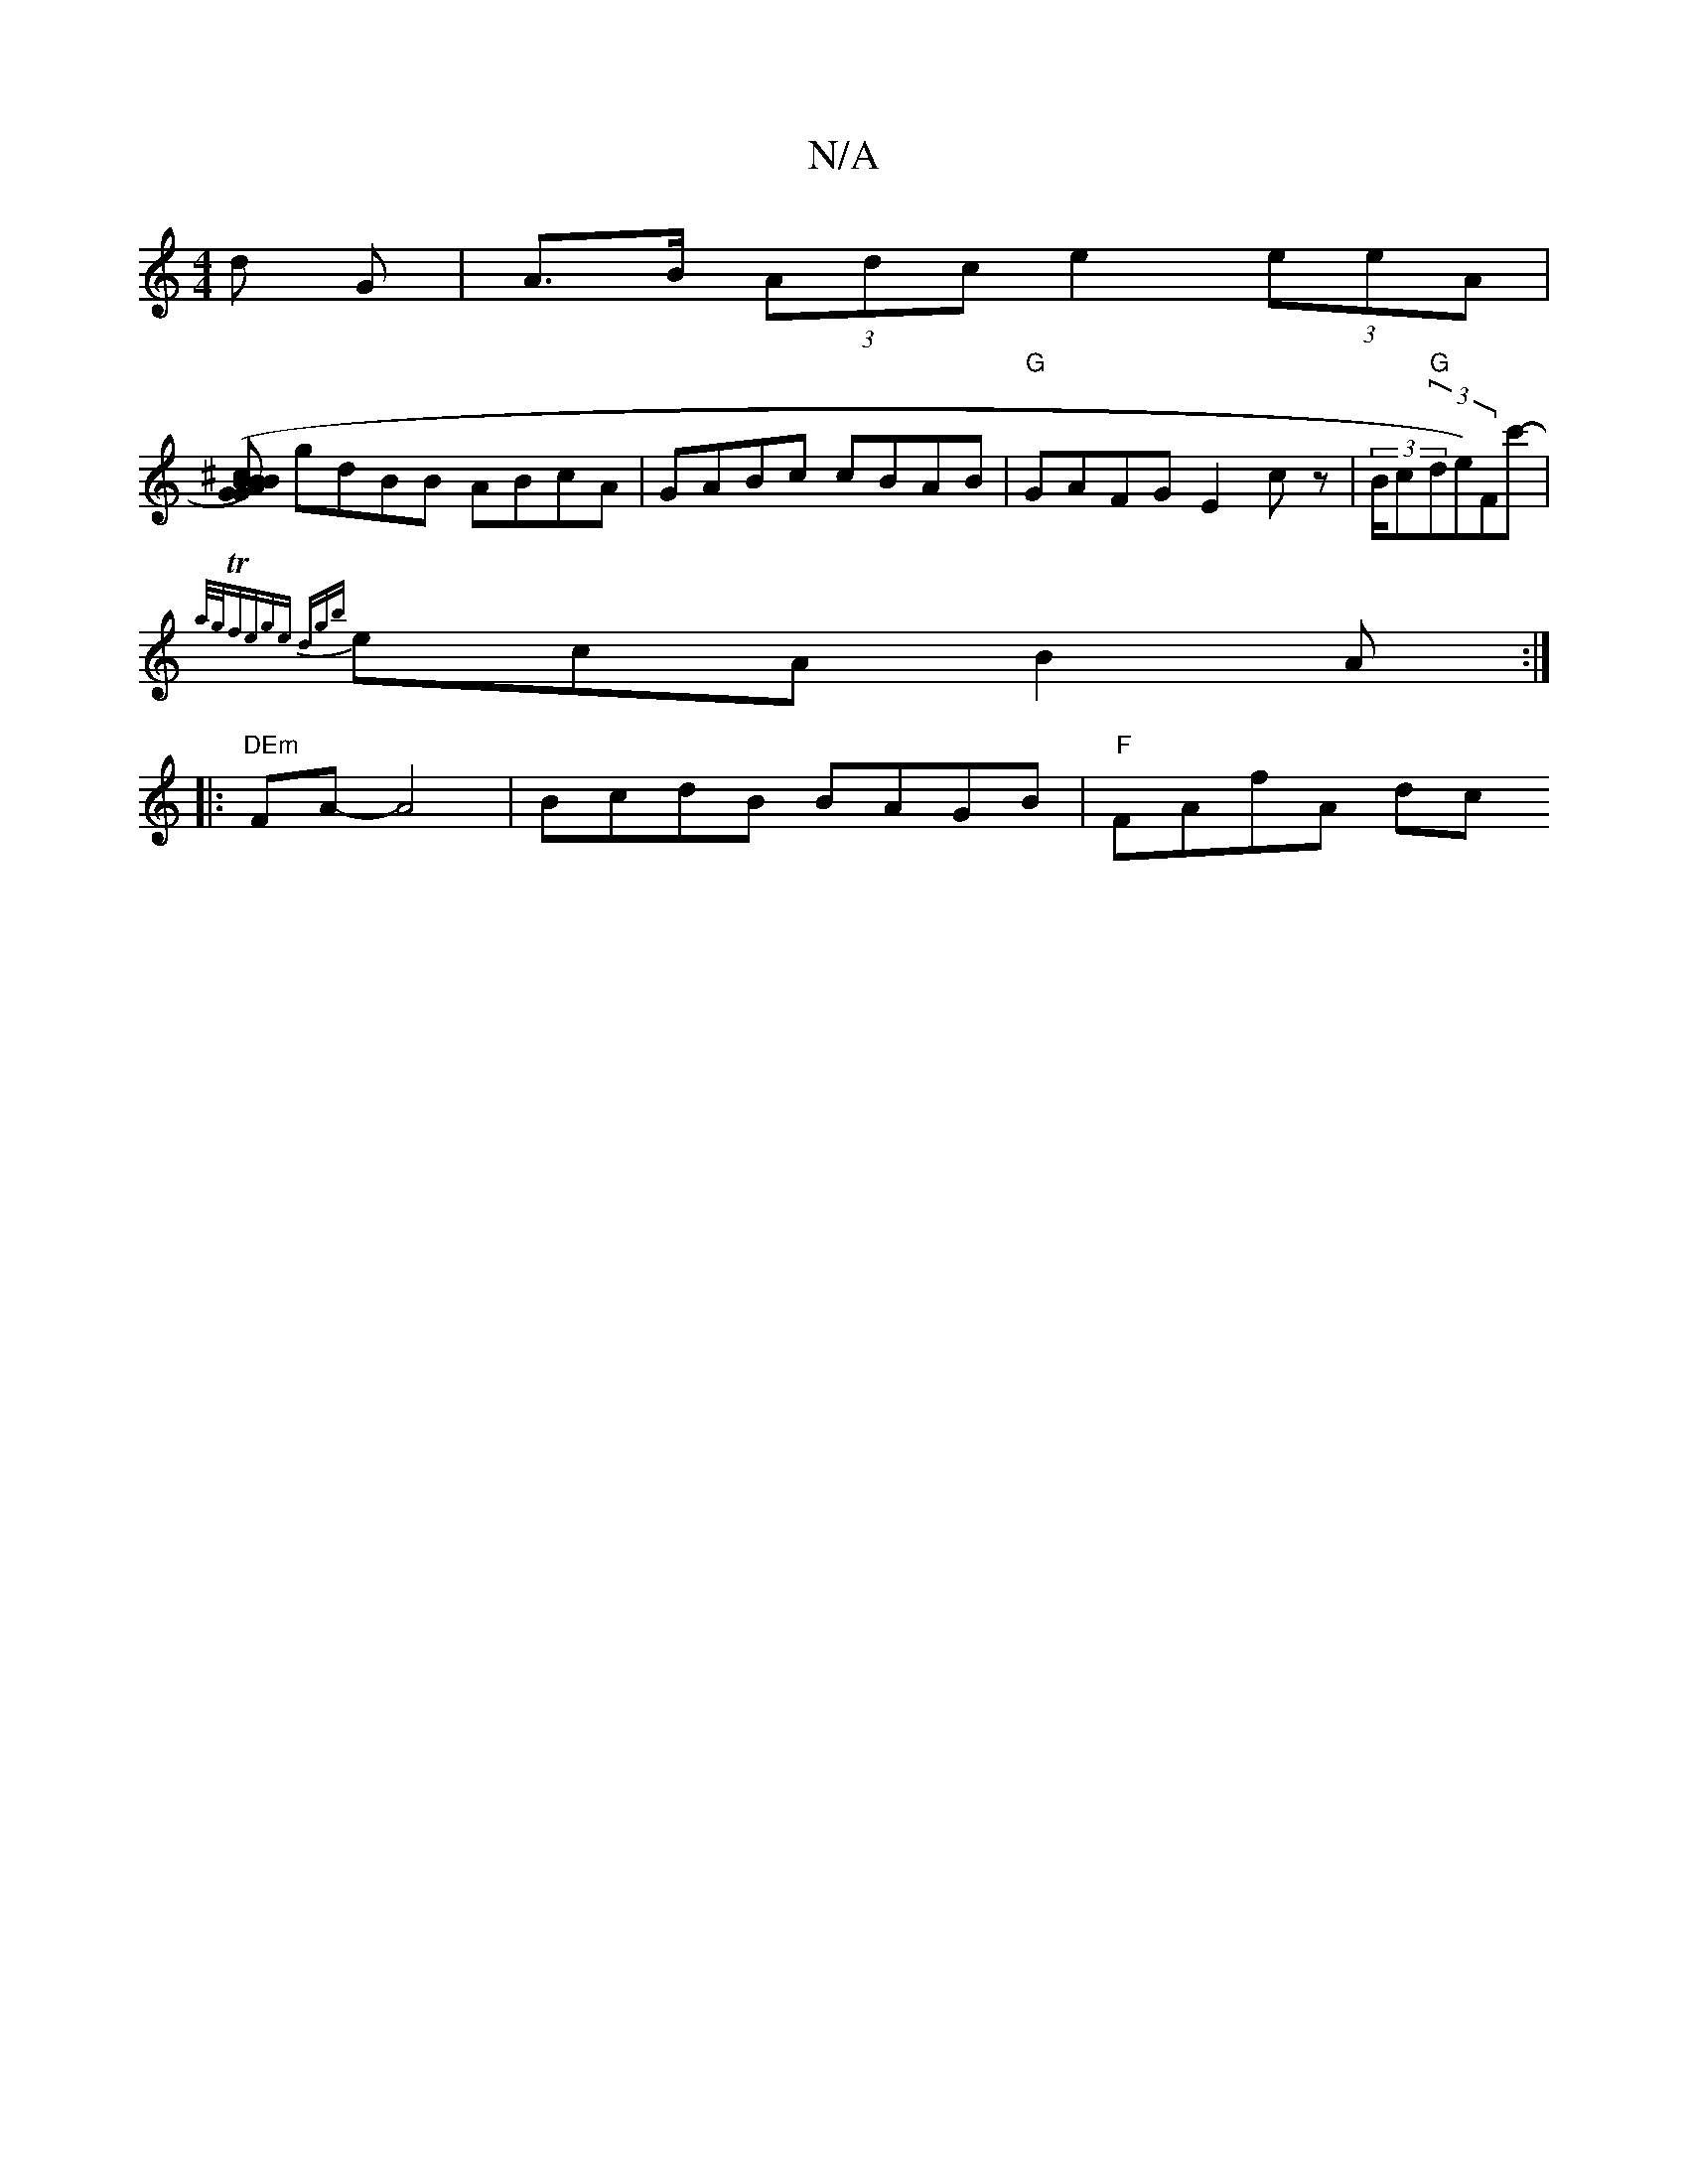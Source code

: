 X:1
T:N/A
M:4/4
R:N/A
K:Cmajor
d G | A>B (3Adc e2 (3eeA |
[(B>B^c A)G BGDE|"Bm"BdBG A3B|cAAc ecA,E|
gdBB ABcA|GABc cBAB|"G"GAFG E2cz | (3B/c"G"(3!bran"!sllide)Fc'-|
{a/g/Tf)ege dgb|
ecA B2A:|
|:"DEm"FA- A4 | BcdB BAGB | "F"FAfA dc 